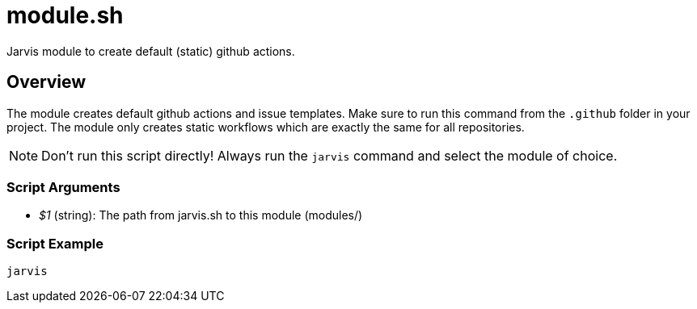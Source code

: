 = module.sh

// +-----------------------------------------------+
// |                                               |
// |    DO NOT EDIT HERE !!!!!                     |
// |                                               |
// |    File is auto-generated by pipline.         |
// |    Contents are based on bash script docs.    |
// |                                               |
// +-----------------------------------------------+


Jarvis module to create default (static) github actions.

== Overview

The module creates default github actions and issue templates. Make sure to run this
command from the `.github` folder in your project. The module only creates static workflows which
are exactly the same for all repositories.

NOTE: Don't run this script directly! Always run the `jarvis` command and select the module of choice.

=== Script Arguments

* _$1_ (string): The path from jarvis.sh to this module (modules/+++<MODULE_NAME>+++)+++</MODULE_NAME>+++

=== Script Example

[source, bash]

----
jarvis
----
